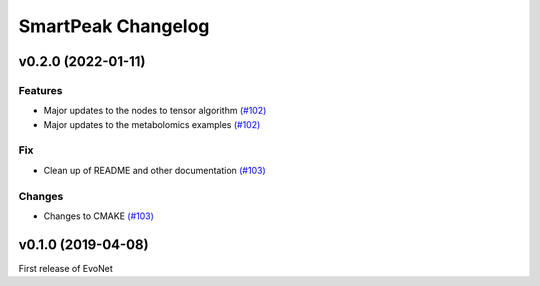 SmartPeak Changelog
===================

v0.2.0 (2022-01-11)
--------------------

Features
~~~~~~~~
- Major updates to the nodes to tensor algorithm `(#102) <https://github.com/dmccloskey/EvoNet/pull/102>`_
- Major updates to the metabolomics examples `(#102) <https://github.com/dmccloskey/EvoNet/pull/102>`_

Fix
~~~
- Clean up of README and other documentation `(#103) <https://github.com/dmccloskey/EvoNet/pull/103>`_

Changes
~~~~~~~
- Changes to CMAKE `(#103) <https://github.com/dmccloskey/EvoNet/pull/103>`_


v0.1.0 (2019-04-08)
-------------------

First release of EvoNet
